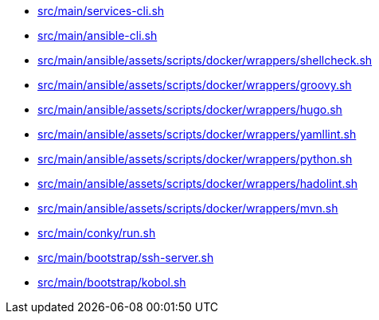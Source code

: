 * xref:AUTO-GENERATED:bash-docs/src/main/services-cli-sh.adoc[src/main/services-cli.sh]
* xref:AUTO-GENERATED:bash-docs/src/main/ansible-cli-sh.adoc[src/main/ansible-cli.sh]
* xref:AUTO-GENERATED:bash-docs/src/main/ansible/assets/scripts/docker/wrappers/shellcheck-sh.adoc[src/main/ansible/assets/scripts/docker/wrappers/shellcheck.sh]
* xref:AUTO-GENERATED:bash-docs/src/main/ansible/assets/scripts/docker/wrappers/groovy-sh.adoc[src/main/ansible/assets/scripts/docker/wrappers/groovy.sh]
* xref:AUTO-GENERATED:bash-docs/src/main/ansible/assets/scripts/docker/wrappers/hugo-sh.adoc[src/main/ansible/assets/scripts/docker/wrappers/hugo.sh]
* xref:AUTO-GENERATED:bash-docs/src/main/ansible/assets/scripts/docker/wrappers/yamllint-sh.adoc[src/main/ansible/assets/scripts/docker/wrappers/yamllint.sh]
* xref:AUTO-GENERATED:bash-docs/src/main/ansible/assets/scripts/docker/wrappers/python-sh.adoc[src/main/ansible/assets/scripts/docker/wrappers/python.sh]
* xref:AUTO-GENERATED:bash-docs/src/main/ansible/assets/scripts/docker/wrappers/hadolint-sh.adoc[src/main/ansible/assets/scripts/docker/wrappers/hadolint.sh]
* xref:AUTO-GENERATED:bash-docs/src/main/ansible/assets/scripts/docker/wrappers/mvn-sh.adoc[src/main/ansible/assets/scripts/docker/wrappers/mvn.sh]
* xref:AUTO-GENERATED:bash-docs/src/main/conky/run-sh.adoc[src/main/conky/run.sh]
* xref:AUTO-GENERATED:bash-docs/src/main/bootstrap/ssh-server-sh.adoc[src/main/bootstrap/ssh-server.sh]
* xref:AUTO-GENERATED:bash-docs/src/main/bootstrap/kobol-sh.adoc[src/main/bootstrap/kobol.sh]
